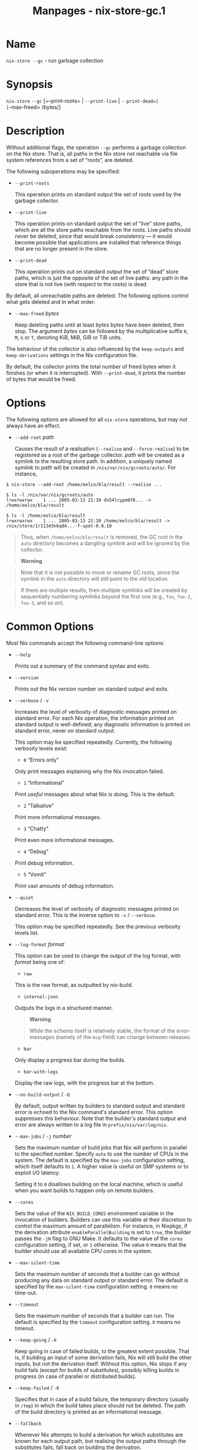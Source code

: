 #+TITLE: Manpages - nix-store-gc.1
* Name
=nix-store --gc= - run garbage collection

* Synopsis
=nix-store= =--gc= [=--print-roots= | =--print-live= | =--print-dead=]
[=--max-freed= /bytes/]

* Description
Without additional flags, the operation =--gc= performs a garbage
collection on the Nix store. That is, all paths in the Nix store not
reachable via file system references from a set of “roots”, are deleted.

The following suboperations may be specified:

- =--print-roots=

  This operation prints on standard output the set of roots used by the
  garbage collector.

- =--print-live=

  This operation prints on standard output the set of “live” store
  paths, which are all the store paths reachable from the roots. Live
  paths should never be deleted, since that would break consistency ---
  it would become possible that applications are installed that
  reference things that are no longer present in the store.

- =--print-dead=

  This operation prints out on standard output the set of “dead” store
  paths, which is just the opposite of the set of live paths: any path
  in the store that is not live (with respect to the roots) is dead.

By default, all unreachable paths are deleted. The following options
control what gets deleted and in what order:

- =--max-freed= /bytes/

  Keep deleting paths until at least /bytes/ bytes have been deleted,
  then stop. The argument /bytes/ can be followed by the multiplicative
  suffix =K=, =M=, =G= or =T=, denoting KiB, MiB, GiB or TiB units.

The behaviour of the collector is also influenced by the =keep-outputs=
and =keep-derivations= settings in the Nix configuration file.

By default, the collector prints the total number of freed bytes when it
finishes (or when it is interrupted). With =--print-dead=, it prints the
number of bytes that would be freed.

* Options
The following options are allowed for all =nix-store= operations, but
may not always have an effect.

- =--add-root= /path/

  Causes the result of a realisation (=--realise= and =--force-realise=)
  to be registered as a root of the garbage collector. /path/ will be
  created as a symlink to the resulting store path. In addition, a
  uniquely named symlink to /path/ will be created in
  =/nix/var/nix/gcroots/auto/=. For instance,

#+begin_example
$ nix-store --add-root /home/eelco/bla/result --realise ...

$ ls -l /nix/var/nix/gcroots/auto
lrwxrwxrwx    1 ... 2005-03-13 21:10 dn54lcypm8f8... -> /home/eelco/bla/result

$ ls -l /home/eelco/bla/result
lrwxrwxrwx    1 ... 2005-03-13 21:10 /home/eelco/bla/result -> /nix/store/1r11343n6qd4...-f-spot-0.0.10
#+end_example

#+begin_quote
Thus, when =/home/eelco/bla/result= is removed, the GC root in the
=auto= directory becomes a dangling symlink and will be ignored by the
collector.

#+end_quote

#+begin_quote

#+begin_quote
*Warning*

#+end_quote

#+begin_quote
Note that it is not possible to move or rename GC roots, since the
symlink in the =auto= directory will still point to the old location.

#+end_quote

#+end_quote

#+begin_quote
If there are multiple results, then multiple symlinks will be created by
sequentially numbering symlinks beyond the first one (e.g., =foo=,
=foo-2=, =foo-3=, and so on).

#+end_quote

* Common Options
Most Nix commands accept the following command-line options:

- =--help=

  Prints out a summary of the command syntax and exits.

- =--version=

  Prints out the Nix version number on standard output and exits.

- =--verbose= / =-v=

  Increases the level of verbosity of diagnostic messages printed on
  standard error. For each Nix operation, the information printed on
  standard output is well-defined; any diagnostic information is printed
  on standard error, never on standard output.

  This option may be specified repeatedly. Currently, the following
  verbosity levels exist:

  - =0= “Errors only”

  Only print messages explaining why the Nix invocation failed.

  - =1= “Informational”

  Print /useful/ messages about what Nix is doing. This is the default.

  - =2= “Talkative”

  Print more informational messages.

  - =3= “Chatty”

  Print even more informational messages.

  - =4= “Debug”

  Print debug information.

  - =5= “Vomit”

  Print vast amounts of debug information.

- =--quiet=

  Decreases the level of verbosity of diagnostic messages printed on
  standard error. This is the inverse option to =-v= / =--verbose=.

  This option may be specified repeatedly. See the previous verbosity
  levels list.

- =--log-format= /format/

  This option can be used to change the output of the log format, with
  /format/ being one of:

  - =raw=

  This is the raw format, as outputted by nix-build.

  - =internal-json=

  Outputs the logs in a structured manner.

  #+begin_quote
  *Warning*

  #+end_quote

  #+begin_quote
  While the schema itself is relatively stable, the format of the
  error-messages (namely of the =msg=-field) can change between
  releases.

  #+end_quote

  - =bar=

  Only display a progress bar during the builds.

  - =bar-with-logs=

  Display the raw logs, with the progress bar at the bottom.

- =--no-build-output= / =-Q=

  By default, output written by builders to standard output and standard
  error is echoed to the Nix command's standard error. This option
  suppresses this behaviour. Note that the builder's standard output and
  error are always written to a log file in =prefix/nix/var/log/nix=.

- =--max-jobs= / =-j= /number/

  Sets the maximum number of build jobs that Nix will perform in
  parallel to the specified number. Specify =auto= to use the number of
  CPUs in the system. The default is specified by the =max-jobs=
  configuration setting, which itself defaults to =1=. A higher value is
  useful on SMP systems or to exploit I/O latency.

  Setting it to =0= disallows building on the local machine, which is
  useful when you want builds to happen only on remote builders.

- =--cores=

  Sets the value of the =NIX_BUILD_CORES= environment variable in the
  invocation of builders. Builders can use this variable at their
  discretion to control the maximum amount of parallelism. For instance,
  in Nixpkgs, if the derivation attribute =enableParallelBuilding= is
  set to =true=, the builder passes the =-jN= flag to GNU Make. It
  defaults to the value of the =cores= configuration setting, if set, or
  =1= otherwise. The value =0= means that the builder should use all
  available CPU cores in the system.

- =--max-silent-time=

  Sets the maximum number of seconds that a builder can go without
  producing any data on standard output or standard error. The default
  is specified by the =max-silent-time= configuration setting. =0= means
  no time-out.

- =--timeout=

  Sets the maximum number of seconds that a builder can run. The default
  is specified by the =timeout= configuration setting. =0= means no
  timeout.

- =--keep-going= / =-k=

  Keep going in case of failed builds, to the greatest extent possible.
  That is, if building an input of some derivation fails, Nix will still
  build the other inputs, but not the derivation itself. Without this
  option, Nix stops if any build fails (except for builds of
  substitutes), possibly killing builds in progress (in case of parallel
  or distributed builds).

- =--keep-failed= / =-K=

  Specifies that in case of a build failure, the temporary directory
  (usually in =/tmp=) in which the build takes place should not be
  deleted. The path of the build directory is printed as an
  informational message.

- =--fallback=

  Whenever Nix attempts to build a derivation for which substitutes are
  known for each output path, but realising the output paths through the
  substitutes fails, fall back on building the derivation.

  The most common scenario in which this is useful is when we have
  registered substitutes in order to perform binary distribution from,
  say, a network repository. If the repository is down, the realisation
  of the derivation will fail. When this option is specified, Nix will
  build the derivation instead. Thus, installation from binaries falls
  back on installation from source. This option is not the default since
  it is generally not desirable for a transient failure in obtaining the
  substitutes to lead to a full build from source (with the related
  consumption of resources).

- =--readonly-mode=

  When this option is used, no attempt is made to open the Nix database.
  Most Nix operations do need database access, so those operations will
  fail.

- =--arg= /name/ /value/

  This option is accepted by =nix-env=, =nix-instantiate=, =nix-shell=
  and =nix-build=. When evaluating Nix expressions, the expression
  evaluator will automatically try to call functions that it encounters.
  It can automatically call functions for which every argument has a
  *default value* (e.g., ={ argName ?  defaultValue }: ...=).

  With =--arg=, you can also call functions that have arguments without
  a default value (or override a default value). That is, if the
  evaluator encounters a function with an argument named /name/, it will
  call it with value /value/.

  For instance, the top-level =default.nix= in Nixpkgs is actually a
  function:

#+begin_example
{ # The system (e.g., `i686-linux') for which to build the packages.
system ? builtins.currentSystem
...
}: ...
#+end_example

#+begin_quote
So if you call this Nix expression (e.g., when you do
=nix-env --install --attr pkgname=), the function will be called
automatically using the value =builtins.currentSystem= for the =system=
argument. You can override this using =--arg=, e.g.,
=nix-env --install --attr pkgname --arg system \"i686-freebsd\"=. (Note
that since the argument is a Nix string literal, you have to escape the
quotes.)

#+end_quote

- =--argstr= /name/ /value/

  This option is like =--arg=, only the value is not a Nix expression
  but a string. So instead of =--arg system \"i686-linux\"= (the outer
  quotes are to keep the shell happy) you can say
  =--argstr system i686-linux=.

- =--attr= / =-A= /attrPath/

  Select an attribute from the top-level Nix expression being evaluated.
  (=nix-env=, =nix-instantiate=, =nix-build= and =nix-shell= only.) The
  /attribute path/ /attrPath/ is a sequence of attribute names separated
  by dots. For instance, given a top-level Nix expression /e/, the
  attribute path =xorg.xorgserver= would cause the expression
  =e.xorg.xorgserver= to be used. See =nix-env --install= for some
  concrete examples.

  In addition to attribute names, you can also specify array indices.
  For instance, the attribute path =foo.3.bar= selects the =bar=
  attribute of the fourth element of the array in the =foo= attribute of
  the top-level expression.

- =--expr= / =-E=

  Interpret the command line arguments as a list of Nix expressions to
  be parsed and evaluated, rather than as a list of file names of Nix
  expressions. (=nix-instantiate=, =nix-build= and =nix-shell= only.)

  For =nix-shell=, this option is commonly used to give you a shell in
  which you can build the packages returned by the expression. If you
  want to get a shell which contain the /built/ packages ready for use,
  give your expression to the =nix-shell --packages= convenience flag
  instead.

- =-I= / =--include= /path/

  Add an entry to the list of search paths used to resolve *lookup
  paths*. This option may be given multiple times.

  Paths added through =-I= take precedence over the =nix-path=
  configuration setting and the =NIX_PATH= environment variable.

- =--option= /name/ /value/

  Set the Nix configuration option /name/ to /value/. This overrides
  settings in the Nix configuration file (see nix.conf5).

- =--repair=

  Fix corrupted or missing store paths by redownloading or rebuilding
  them. Note that this is slow because it requires computing a
  cryptographic hash of the contents of every path in the closure of the
  build. Also note the warning under =nix-store --repair-path=.

  *Note*

  See =man nix.conf= for overriding configuration settings with command
  line flags.

* Common Environment Variables
Most Nix commands interpret the following environment variables:

- =IN_NIX_SHELL=

  Indicator that tells if the current environment was set up by
  =nix-shell=. It can have the values =pure= or =impure=.

- =NIX_PATH=

  A colon-separated list of search path entries used to resolve *lookup
  paths*.

  This environment variable overrides the value of the =nix-path=
  configuration setting.

  It can be extended using the =-I= option.

  #+begin_quote
  *Example*

  #+end_quote

  #+begin_example
  $ export NIX_PATH=`/home/eelco/Dev:nixos-config=/etc/nixos
  #+end_example

  If =NIX_PATH= is set to an empty string, resolving search paths will
  always fail.

  #+begin_quote
  *Example*

  #+end_quote

  #+begin_example
  $ NIX_PATH= nix-instantiate --eval '<nixpkgs>'
  error: file 'nixpkgs' was not found in the Nix search path (add it using $NIX_PATH or -I)
  #+end_example

- =NIX_IGNORE_SYMLINK_STORE=

  Normally, the Nix store directory (typically =/nix/store=) is not
  allowed to contain any symlink components. This is to prevent “impure”
  builds. Builders sometimes “canonicalise” paths by resolving all
  symlink components. Thus, builds on different machines (with
  =/nix/store= resolving to different locations) could yield different
  results. This is generally not a problem, except when builds are
  deployed to machines where =/nix/store= resolves differently. If you
  are sure that you're not going to do that, you can set
  =NIX_IGNORE_SYMLINK_STORE= to =1=.

  Note that if you're symlinking the Nix store so that you can put it on
  another file system than the root file system, on Linux you're better
  off using =bind= mount points, e.g.,

#+begin_example
$ mkdir /nix
$ mount -o bind /mnt/otherdisk/nix /nix
#+end_example

#+begin_quote
Consult the mount 8 manual page for details.

#+end_quote

- =NIX_STORE_DIR=

  Overrides the location of the Nix store (default =prefix/store=).

- =NIX_DATA_DIR=

  Overrides the location of the Nix static data directory (default
  =prefix/share=).

- =NIX_LOG_DIR=

  Overrides the location of the Nix log directory (default
  =prefix/var/log/nix=).

- =NIX_STATE_DIR=

  Overrides the location of the Nix state directory (default
  =prefix/var/nix=).

- =NIX_CONF_DIR=

  Overrides the location of the system Nix configuration directory
  (default =prefix/etc/nix=).

- =NIX_CONFIG=

  Applies settings from Nix configuration from the environment. The
  content is treated as if it was read from a Nix configuration file.
  Settings are separated by the newline character.

- =NIX_USER_CONF_FILES=

  Overrides the location of the Nix user configuration files to load
  from.

  The default are the locations according to the *XDG Base Directory
  Specification*. See the *XDG Base Directories* sub-section for
  details.

  The variable is treated as a list separated by the =:= token.

- =TMPDIR=

  Use the specified directory to store temporary files. In particular,
  this includes temporary build directories; these can take up
  substantial amounts of disk space. The default is =/tmp=.

- =NIX_REMOTE=

  This variable should be set to =daemon= if you want to use the Nix
  daemon to execute Nix operations. This is necessary in *multi-user*
  Nix installations. If the Nix daemon's Unix socket is at some
  non-standard path, this variable should be set to
  =unix://path/to/socket=. Otherwise, it should be left unset.

- =NIX_SHOW_STATS=

  If set to =1=, Nix will print some evaluation statistics, such as the
  number of values allocated.

- =NIX_COUNT_CALLS=

  If set to =1=, Nix will print how often functions were called during
  Nix expression evaluation. This is useful for profiling your Nix
  expressions.

- =GC_INITIAL_HEAP_SIZE=

  If Nix has been configured to use the Boehm garbage collector, this
  variable sets the initial size of the heap in bytes. It defaults to
  384 MiB. Setting it to a low value reduces memory consumption, but
  will increase runtime due to the overhead of garbage collection.

** XDG Base Directories
Nix follows the *XDG Base Directory Specification*.

For backwards compatibility, Nix commands will follow the standard only
when =use-xdg-base-directories= is enabled. *New Nix commands*
(experimental) conform to the standard by default.

The following environment variables are used to determine locations of
various state and configuration files:

- [=XDG_CONFIG_HOME=]{#env-XDG/CONFIG/HOME} (default =~/.config=)

- [=XDG_STATE_HOME=]{#env-XDG/STATE/HOME} (default =~/.local/state=)

- [=XDG_CACHE_HOME=]{#env-XDG/CACHE/HOME} (default =~/.cache=)

* Examples
To delete all unreachable paths, just do:

#+begin_example
$ nix-store --gc
deleting `/nix/store/kq82idx6g0nyzsp2s14gfsc38npai7lf-cairo-1.0.4.tar.gz.drv'
...
8825586 bytes freed (8.42 MiB)
#+end_example

To delete at least 100 MiBs of unreachable paths:

#+begin_example
$ nix-store --gc --max-freed $((100 * 1024 * 1024))
#+end_example
